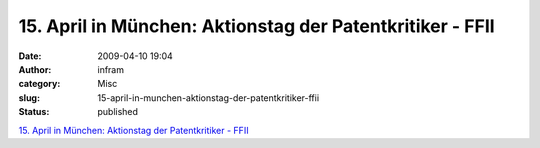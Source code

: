 15. April in München: Aktionstag der Patentkritiker - FFII
##########################################################
:date: 2009-04-10 19:04
:author: infram
:category: Misc
:slug: 15-april-in-munchen-aktionstag-der-patentkritiker-ffii
:status: published

`15. April in München: Aktionstag der Patentkritiker -
FFII <https://www.ffii.de/wiki/AktionstagMuenchen090415>`__
